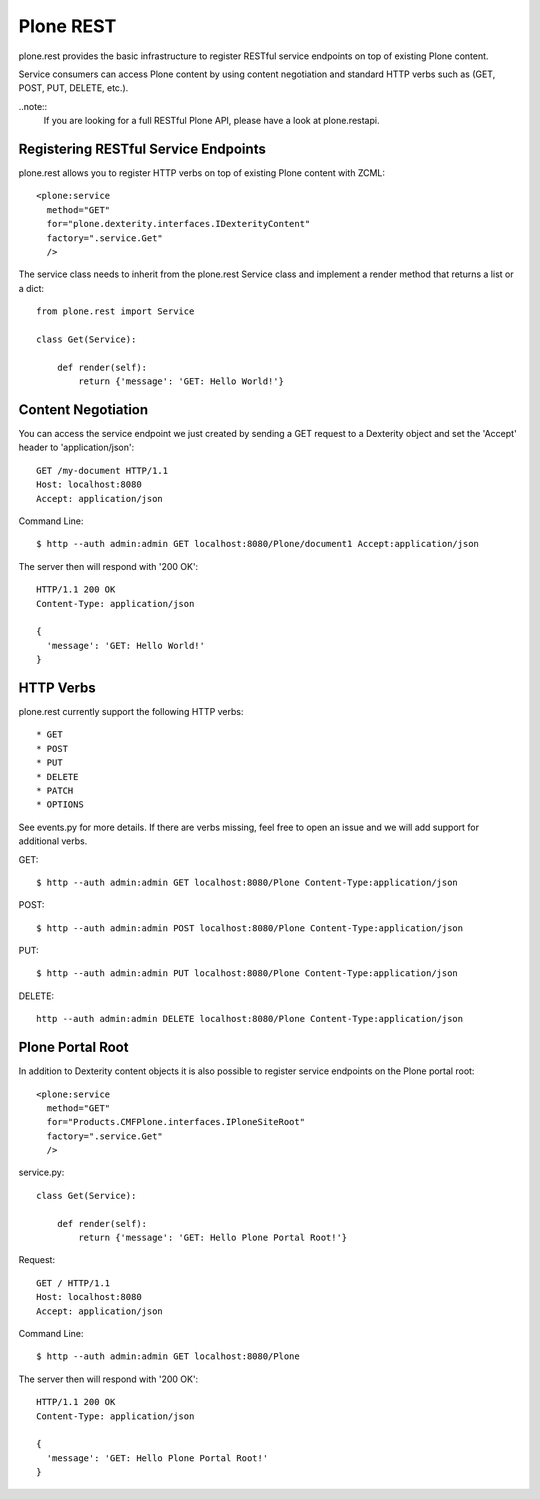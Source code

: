 Plone REST
==========

plone.rest provides the basic infrastructure to register RESTful service endpoints on top of existing Plone content.

Service consumers can access Plone content by using content negotiation and standard HTTP verbs such as (GET, POST, PUT, DELETE, etc.).

..note::
  If you are looking for a full RESTful Plone API, please have a look at plone.restapi.


Registering RESTful Service Endpoints
-------------------------------------

plone.rest allows you to register HTTP verbs on top of existing Plone content with ZCML::

  <plone:service
    method="GET"
    for="plone.dexterity.interfaces.IDexterityContent"
    factory=".service.Get"
    />

The service class needs to inherit from the plone.rest Service class and implement a render method that returns a list or a dict::

  from plone.rest import Service

  class Get(Service):

      def render(self):
          return {'message': 'GET: Hello World!'}


Content Negotiation
-------------------

You can access the service endpoint we just created by sending a GET request to a Dexterity object and set the 'Accept' header to 'application/json'::

  GET /my-document HTTP/1.1
  Host: localhost:8080
  Accept: application/json

Command Line::

  $ http --auth admin:admin GET localhost:8080/Plone/document1 Accept:application/json

The server then will respond with '200 OK'::

  HTTP/1.1 200 OK
  Content-Type: application/json

  {
    'message': 'GET: Hello World!'
  }

HTTP Verbs
----------

plone.rest currently support the following HTTP verbs::

* GET
* POST
* PUT
* DELETE
* PATCH
* OPTIONS

See events.py for more details. If there are verbs missing, feel free to open an issue and we will add support for additional verbs.

GET::

  $ http --auth admin:admin GET localhost:8080/Plone Content-Type:application/json

POST::

  $ http --auth admin:admin POST localhost:8080/Plone Content-Type:application/json


PUT::

  $ http --auth admin:admin PUT localhost:8080/Plone Content-Type:application/json


DELETE::

  http --auth admin:admin DELETE localhost:8080/Plone Content-Type:application/json


Plone Portal Root
-----------------

In addition to Dexterity content objects it is also possible to register service endpoints on the Plone portal root::

  <plone:service
    method="GET"
    for="Products.CMFPlone.interfaces.IPloneSiteRoot"
    factory=".service.Get"
    />

service.py::

  class Get(Service):

      def render(self):
          return {'message': 'GET: Hello Plone Portal Root!'}

Request::

  GET / HTTP/1.1
  Host: localhost:8080
  Accept: application/json

Command Line::

  $ http --auth admin:admin GET localhost:8080/Plone

The server then will respond with '200 OK'::

  HTTP/1.1 200 OK
  Content-Type: application/json

  {
    'message': 'GET: Hello Plone Portal Root!'
  }

